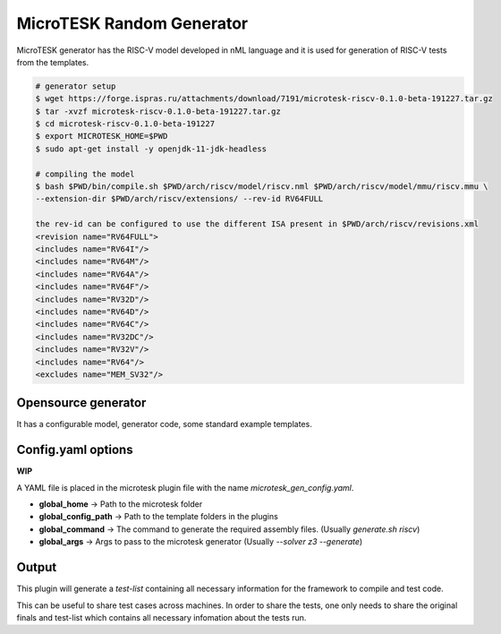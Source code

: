 .. _microtesk:

MicroTESK Random Generator
===========================

MicroTESK generator has the RISC-V model developed in nML language and it is used for generation of RISC-V tests from the templates.

.. code-block:: bash

  # generator setup
  $ wget https://forge.ispras.ru/attachments/download/7191/microtesk-riscv-0.1.0-beta-191227.tar.gz
  $ tar -xvzf microtesk-riscv-0.1.0-beta-191227.tar.gz
  $ cd microtesk-riscv-0.1.0-beta-191227
  $ export MICROTESK_HOME=$PWD
  $ sudo apt-get install -y openjdk-11-jdk-headless

  # compiling the model
  $ bash $PWD/bin/compile.sh $PWD/arch/riscv/model/riscv.nml $PWD/arch/riscv/model/mmu/riscv.mmu \
  --extension-dir $PWD/arch/riscv/extensions/ --rev-id RV64FULL

  the rev-id can be configured to use the different ISA present in $PWD/arch/riscv/revisions.xml
  <revision name="RV64FULL">
  <includes name="RV64I"/>
  <includes name="RV64M"/>
  <includes name="RV64A"/>
  <includes name="RV64F"/>
  <includes name="RV32D"/>
  <includes name="RV64D"/>
  <includes name="RV64C"/>
  <includes name="RV32DC"/>
  <includes name="RV32V"/>
  <includes name="RV64"/>
  <excludes name="MEM_SV32"/>

Opensource generator
--------------------

It has a configurable model, generator code, some standard example templates.

Config.yaml options
-------------------

**WIP**

A YAML file is placed in the microtesk plugin file with the name `microtesk_gen_config.yaml`.

- **global_home** -> Path to the microtesk folder
- **global_config_path** -> Path to the template folders in the plugins
- **global_command** -> The command to generate the required assembly files. (Usually `generate.sh riscv`)
- **global_args** -> Args to pass to the microtesk generator (Usually `--solver z3 --generate`)

Output
------

This plugin will generate a `test-list` containing all necessary information for the framework to compile and test code.

This can be useful to share test cases across machines. In order to share the tests, one only needs to share the original finals and test-list which contains all necessary infomation about the tests run.
